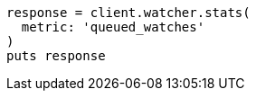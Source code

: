 [source, ruby]
----
response = client.watcher.stats(
  metric: 'queued_watches'
)
puts response
----
